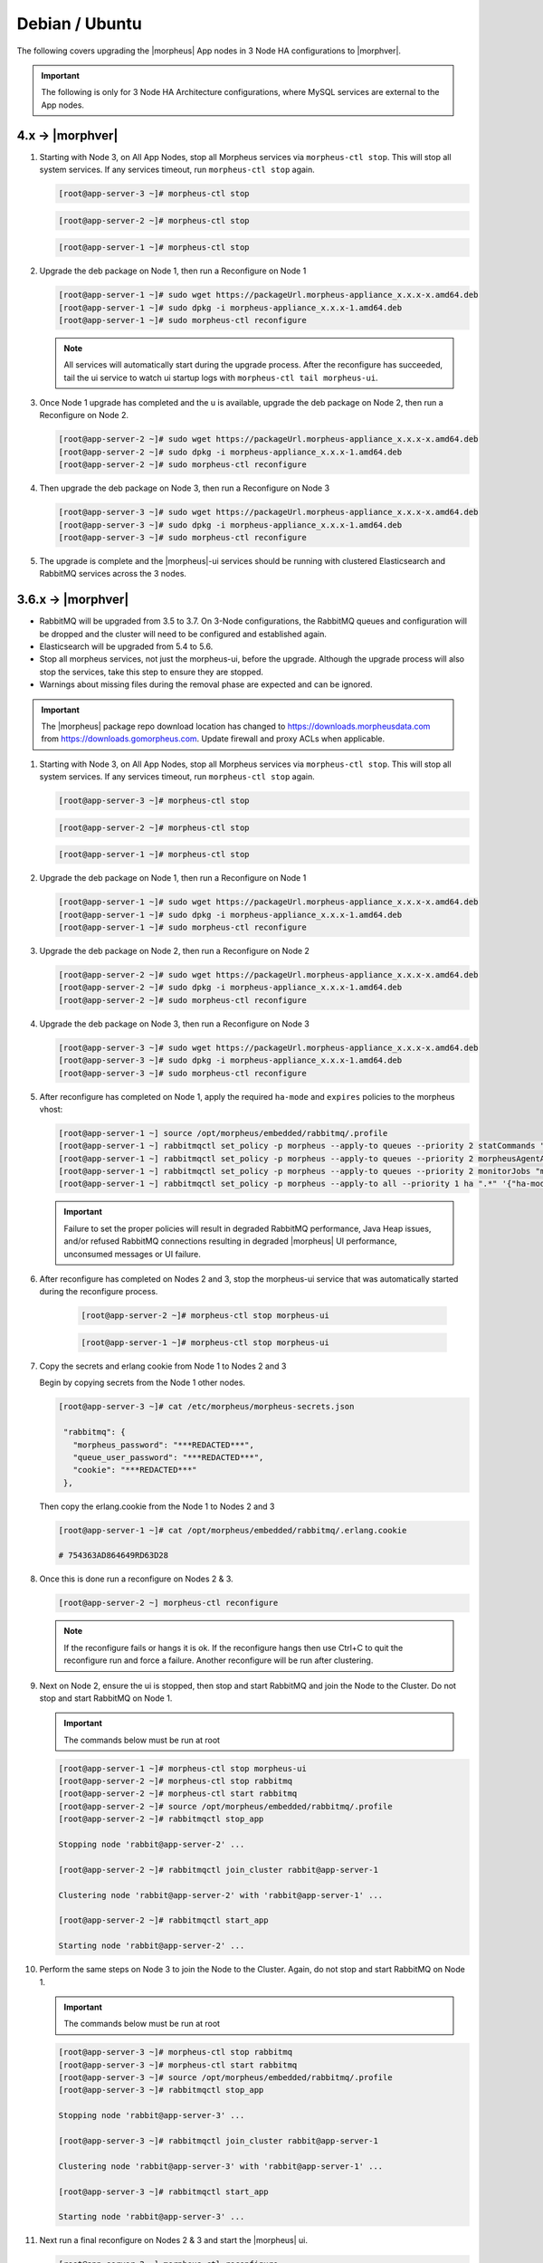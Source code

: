 Debian / Ubuntu
```````````````

The following covers upgrading the |morpheus| App nodes in 3 Node HA configurations to |morphver|.

.. important:: The following is only for 3 Node HA Architecture configurations, where MySQL services are external to the App nodes.

4.x -> |morphver|
.................

#. Starting with Node 3, on All App Nodes, stop all Morpheus services via ``morpheus-ctl stop``. This will stop all system services. If any services timeout, run ``morpheus-ctl stop`` again.

   .. code-block:: bash

    [root@app-server-3 ~]# morpheus-ctl stop

   .. code-block:: bash

    [root@app-server-2 ~]# morpheus-ctl stop

   .. code-block:: bash

    [root@app-server-1 ~]# morpheus-ctl stop

#. Upgrade the deb package on Node 1, then run a Reconfigure on Node 1

   .. code-block:: bash

    [root@app-server-1 ~]# sudo wget https://packageUrl.morpheus-appliance_x.x.x-x.amd64.deb
    [root@app-server-1 ~]# sudo dpkg -i morpheus-appliance_x.x.x-1.amd64.deb
    [root@app-server-1 ~]# sudo morpheus-ctl reconfigure

   .. note::

   	All services will automatically start during the upgrade process. After the reconfigure has succeeded, tail the ui service to watch ui startup logs with ``morpheus-ctl tail morpheus-ui``.

#. Once Node 1 upgrade has completed and the u is available, upgrade the deb package on Node 2, then run a Reconfigure on Node 2.

   .. code-block:: bash

    [root@app-server-2 ~]# sudo wget https://packageUrl.morpheus-appliance_x.x.x-x.amd64.deb
    [root@app-server-2 ~]# sudo dpkg -i morpheus-appliance_x.x.x-1.amd64.deb
    [root@app-server-2 ~]# sudo morpheus-ctl reconfigure

#. Then upgrade the deb package on Node 3, then run a Reconfigure on Node 3

   .. code-block:: bash

    [root@app-server-3 ~]# sudo wget https://packageUrl.morpheus-appliance_x.x.x-x.amd64.deb
    [root@app-server-3 ~]# sudo dpkg -i morpheus-appliance_x.x.x-1.amd64.deb
    [root@app-server-3 ~]# sudo morpheus-ctl reconfigure

#. The upgrade is complete and the |morpheus|-ui services should be running with clustered Elasticsearch and RabbitMQ services across the 3 nodes.

3.6.x -> |morphver|
...................

* RabbitMQ will be upgraded from 3.5 to 3.7. On 3-Node configurations, the RabbitMQ queues and configuration will be dropped and the cluster will need to be configured and established again.
* Elasticsearch will be upgraded from 5.4 to 5.6.
* Stop all morpheus services, not just the morpheus-ui, before the upgrade. Although the upgrade process will also stop the services, take this step to ensure they are stopped.
* Warnings about missing files during the removal phase are expected and can be ignored.

.. important:: The |morpheus| package repo download location has changed to https://downloads.morpheusdata.com from https://downloads.gomorpheus.com. Update firewall and proxy ACLs when applicable.


#. Starting with Node 3, on All App Nodes, stop all Morpheus services via ``morpheus-ctl stop``. This will stop all system services. If any services timeout, run ``morpheus-ctl stop`` again.

   .. code-block:: bash

    [root@app-server-3 ~]# morpheus-ctl stop

   .. code-block:: bash

    [root@app-server-2 ~]# morpheus-ctl stop

   .. code-block:: bash

    [root@app-server-1 ~]# morpheus-ctl stop

#. Upgrade the deb package on Node 1, then run a Reconfigure on Node 1

   .. code-block:: bash

    [root@app-server-1 ~]# sudo wget https://packageUrl.morpheus-appliance_x.x.x-x.amd64.deb
    [root@app-server-1 ~]# sudo dpkg -i morpheus-appliance_x.x.x-1.amd64.deb
    [root@app-server-1 ~]# sudo morpheus-ctl reconfigure

#. Upgrade the deb package on Node 2, then run a Reconfigure on Node 2

   .. code-block:: bash

    [root@app-server-2 ~]# sudo wget https://packageUrl.morpheus-appliance_x.x.x-x.amd64.deb
    [root@app-server-2 ~]# sudo dpkg -i morpheus-appliance_x.x.x-1.amd64.deb
    [root@app-server-2 ~]# sudo morpheus-ctl reconfigure

#. Upgrade the deb package on Node 3, then run a Reconfigure on Node 3

   .. code-block:: bash

    [root@app-server-3 ~]# sudo wget https://packageUrl.morpheus-appliance_x.x.x-x.amd64.deb
    [root@app-server-3 ~]# sudo dpkg -i morpheus-appliance_x.x.x-1.amd64.deb
    [root@app-server-3 ~]# sudo morpheus-ctl reconfigure

#. After reconfigure has completed on Node 1, apply the required ``ha-mode`` and ``expires`` policies to the morpheus vhost:

   .. code-block:: bash

    [root@app-server-1 ~] source /opt/morpheus/embedded/rabbitmq/.profile
    [root@app-server-1 ~] rabbitmqctl set_policy -p morpheus --apply-to queues --priority 2 statCommands "statCommands.*" '{"expires":1800000, "ha-mode":"all"}'
    [root@app-server-1 ~] rabbitmqctl set_policy -p morpheus --apply-to queues --priority 2 morpheusAgentActions "morpheusAgentActions.*" '{"expires":1800000, "ha-mode":"all"}'
    [root@app-server-1 ~] rabbitmqctl set_policy -p morpheus --apply-to queues --priority 2 monitorJobs "monitorJobs.*" '{"expires":1800000, "ha-mode":"all"}'
    [root@app-server-1 ~] rabbitmqctl set_policy -p morpheus --apply-to all --priority 1 ha ".*" '{"ha-mode":"all"}'

   .. important:: Failure to set the proper policies will result in degraded RabbitMQ performance, Java Heap issues, and/or refused RabbitMQ connections resulting in degraded |morpheus| UI performance, unconsumed messages or UI failure.

#. After reconfigure has completed on Nodes 2 and 3, stop the morpheus-ui service that was automatically started during the reconfigure process.

    .. code-block:: bash

     [root@app-server-2 ~]# morpheus-ctl stop morpheus-ui

    .. code-block:: bash

     [root@app-server-1 ~]# morpheus-ctl stop morpheus-ui

#. Copy the secrets and erlang cookie from Node 1 to Nodes 2 and 3

   Begin by copying secrets from the Node 1 other nodes.

   .. code-block:: bash

    [root@app-server-3 ~]# cat /etc/morpheus/morpheus-secrets.json

     "rabbitmq": {
       "morpheus_password": "***REDACTED***",
       "queue_user_password": "***REDACTED***",
       "cookie": "***REDACTED***"
     },

   Then copy the erlang.cookie from the Node 1 to Nodes 2 and 3

   .. code-block:: bash

     [root@app-server-1 ~]# cat /opt/morpheus/embedded/rabbitmq/.erlang.cookie

     # 754363AD864649RD63D28

#. Once this is done run a reconfigure on Nodes 2 & 3.

   .. code-block:: bash

       [root@app-server-2 ~] morpheus-ctl reconfigure

   .. NOTE::

      If the reconfigure fails or hangs it is ok. If the reconfigure hangs then use Ctrl+C to quit the reconfigure run and force a failure. Another reconfigure will be run after clustering.

#. Next on Node 2, ensure the ui is stopped, then stop and start RabbitMQ and join the Node to the Cluster. Do not stop and start RabbitMQ on Node 1.

   .. IMPORTANT:: The commands below must be run at root

   .. code-block:: bash

     [root@app-server-1 ~]# morpheus-ctl stop morpheus-ui
     [root@app-server-2 ~]# morpheus-ctl stop rabbitmq
     [root@app-server-2 ~]# morpheus-ctl start rabbitmq
     [root@app-server-2 ~]# source /opt/morpheus/embedded/rabbitmq/.profile
     [root@app-server-2 ~]# rabbitmqctl stop_app

     Stopping node 'rabbit@app-server-2' ...

     [root@app-server-2 ~]# rabbitmqctl join_cluster rabbit@app-server-1

     Clustering node 'rabbit@app-server-2' with 'rabbit@app-server-1' ...

     [root@app-server-2 ~]# rabbitmqctl start_app

     Starting node 'rabbit@app-server-2' ...

#. Perform the same steps on Node 3 to join the Node to the Cluster. Again, do not stop and start RabbitMQ on Node 1.

   .. IMPORTANT:: The commands below must be run at root

   .. code-block:: bash

     [root@app-server-3 ~]# morpheus-ctl stop rabbitmq
     [root@app-server-3 ~]# morpheus-ctl start rabbitmq
     [root@app-server-3 ~]# source /opt/morpheus/embedded/rabbitmq/.profile
     [root@app-server-3 ~]# rabbitmqctl stop_app

     Stopping node 'rabbit@app-server-3' ...

     [root@app-server-3 ~]# rabbitmqctl join_cluster rabbit@app-server-1

     Clustering node 'rabbit@app-server-3' with 'rabbit@app-server-1' ...

     [root@app-server-3 ~]# rabbitmqctl start_app

     Starting node 'rabbit@app-server-3' ...

#. Next run a final reconfigure on Nodes 2 & 3 and start the |morpheus| ui.

   .. code-block:: bash

    [root@app-server-2 ~] morpheus-ctl reconfigure
    [root@app-server-2 ~] morpheus-ctl start morpheus-ui

    [root@app-server-3 ~] morpheus-ctl reconfigure
    [root@app-server-3 ~] morpheus-ctl start morpheus-ui

#. You will be able to verify that the UI services have restarted properly by inspecting the logfiles. A standard practice after running a restart is to tail the UI log file.

   .. code-block:: bash

      root@app-server-2 ~]# morpheus-ctl tail morpheus-ui
